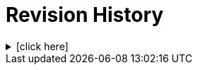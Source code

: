= Revision History

.[click here]
[%collapsible]
====

[cols="1,6,2,2", options="header"]
|===
|Issue|Details|Resolution|Completed

4+^h|*BASE Release 0.8.7*

|[[latest_issue,0.8.7]]0.8.7
|{spec_tickets}/S2BASE-60[S2BASE-60^]. Remove custom domain descendants of `Info_item`.
|D Perkins
|[[latest_issue_date,04 Nov 2024]]04 Nov 2024

4+^h|*BASE Release 0.8.6*

|0.8.6
|{spec_tickets}/S2BASE-58[S2BASE-58^]. Move re-usable Entity classes to BASE as subtypes of `Info_node`.
|T Beale
|07 Oct 2024

4+^h|*BASE Release 0.8.5*

|0.8.5
|{spec_tickets}/S2BASE-49[S2BASE-49^]. Replace `Party_proxy` and related classes with `Entity_ref_node`; +
 {spec_tickets}/S2BASE-49[S2BASE-57^]. Make `Participation Locatable`; +
 {spec_tickets}/S2BASE-29[S2BASE-29^]. Refactor `Node` to `Entity_ref_node` and `Info_node`.
|J Coyle, +
N Davis, +
S Huff, +
T Beale
|27 Sep 2024

4+^h|*BASE Release 0.7.5*

|0.7.5
|{spec_tickets}/S2BASE-33[S2BASE-33^]. Specify terminology for built-in attributes in BASE classes; +
{spec_tickets}/S2BASE-8[S2BASE-8^]. Define `null_flavour` codes to use in `Node`.
|J Coyle, +
N Davis, +
S Huff, +
T Beale
|17 Nov 2023

4+^h|*BASE Release 0.7.0*

|0.7.0
|{spec_tickets}/S2BASE-18[S2BASE-18^]. Replace `Cluster` and `Element` with single `Node` type.
|J Coyle, +
N Davis, +
S Huff, +
T Beale
|19 Oct 2023

|
|{spec_tickets}/S2BASE-17[S2BASE-17^]. Add `Element._original_value_` field to carry pre-normalized value where needed.
|J Coyle, +
N Davis, +
S Huff, +
T Beale
|17 Oct 2023

4+^h|*BASE Release 0.6.0*

|0.6.0
|Initial Writing: based on openEHR and HL7 FHIR Data structures.
|T Beale
|10 Apr 2023

|===

====
